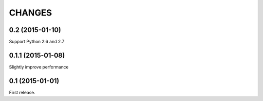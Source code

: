 CHANGES
=======

0.2 (2015-01-10)
------------------

Support Python 2.6 and 2.7

0.1.1 (2015-01-08)
------------------

Slightly improve performance

0.1 (2015-01-01)
------------------

First release.
